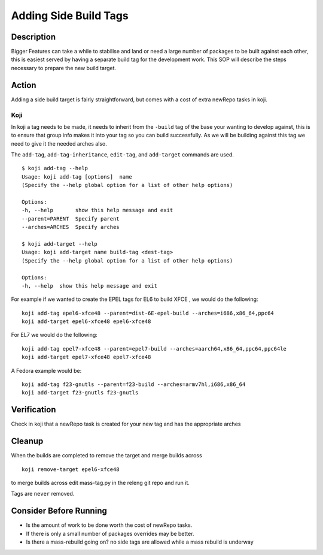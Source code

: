 .. SPDX-License-Identifier:    CC-BY-SA-3.0


======================
Adding Side Build Tags
======================

Description
===========
Bigger Features can take a while to stabilise and land or need a large number
of packages to be built against each other, this is easiest served by having a
separate build tag for the development work.  This SOP will describe the steps
necessary to prepare the new build target.

Action
======
Adding a side build target is fairly straightforward,  but comes with a cost
of extra newRepo tasks in koji.

Koji
----
In koji a tag needs to be made,  it needs to inherit from the ``-build`` tag of
the base your wanting to develop against,  this is to ensure that group info
makes it into your tag so you can build successfully.  As we will be building
against this tag we need to give it the needed arches also.

The ``add-tag``, ``add-tag-inheritance``, ``edit-tag``, and ``add-target``
commands are used.

::

    $ koji add-tag --help
    Usage: koji add-tag [options]  name
    (Specify the --help global option for a list of other help options)

    Options:
    -h, --help       show this help message and exit
    --parent=PARENT  Specify parent
    --arches=ARCHES  Specify arches

    $ koji add-target --help
    Usage: koji add-target name build-tag <dest-tag>
    (Specify the --help global option for a list of other help options)

    Options:
    -h, --help  show this help message and exit

For example if we wanted to create the EPEL tags for EL6 to build XFCE , we would do
the following:

::

    koji add-tag epel6-xfce48 --parent=dist-6E-epel-build --arches=i686,x86_64,ppc64
    koji add-target epel6-xfce48 epel6-xfce48 

For EL7 we would do the following:

::

    koji add-tag epel7-xfce48 --parent=epel7-build --arches=aarch64,x86_64,ppc64,ppc64le
    koji add-target epel7-xfce48 epel7-xfce48

A Fedora example would be:

::

    koji add-tag f23-gnutls --parent=f23-build --arches=armv7hl,i686,x86_64
    koji add-target f23-gnutls f23-gnutls 

Verification
============
Check in koji that a newRepo task is created for your new tag and has the
appropriate arches

Cleanup
=======
When the builds are completed to remove the target and merge builds across

::

    koji remove-target epel6-xfce48

to merge builds across edit mass-tag.py in the releng git repo and run it.

Tags are ``never`` removed.

Consider Before Running
=======================

* Is the amount of work to be done worth the cost of newRepo tasks.
* If there is only a small number of packages  overrides may be better.
* Is there a mass-rebuild going on? no side tags are allowed while a mass
  rebuild is underway

